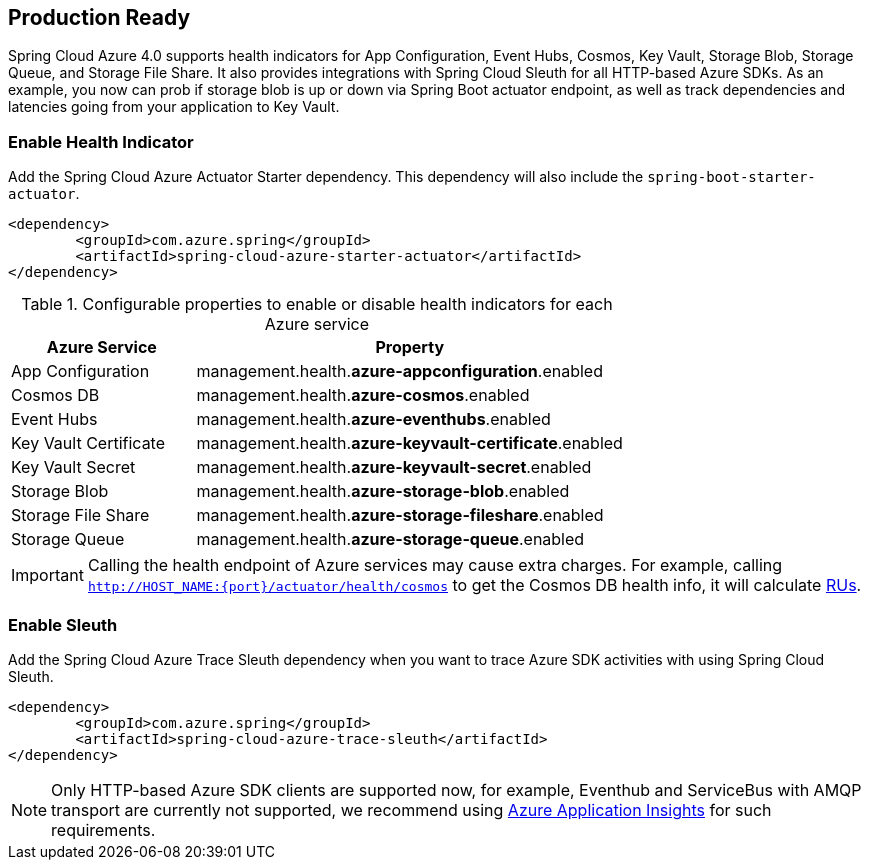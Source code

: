 == Production Ready

Spring Cloud Azure 4.0 supports health indicators for App Configuration, Event Hubs, Cosmos, Key Vault, Storage Blob, Storage Queue, and Storage File Share. It also provides integrations with Spring Cloud Sleuth for all HTTP-based Azure SDKs. As an example, you now can prob if storage blob is up or down via Spring Boot actuator endpoint, as well as track dependencies and latencies going from your application to Key Vault.

=== Enable Health Indicator

Add the Spring Cloud Azure Actuator Starter dependency. This dependency will also include the `spring-boot-starter-actuator`. 

[source,xml]
----
<dependency>
	<groupId>com.azure.spring</groupId>
	<artifactId>spring-cloud-azure-starter-actuator</artifactId>
</dependency>
----

.Configurable properties to enable or disable health indicators for each Azure service
[cols="<30,<70", options="header"]
|===
|Azure Service  |Property
|App Configuration |management.health.*azure-appconfiguration*.enabled
|Cosmos DB |management.health.*azure-cosmos*.enabled
|Event Hubs |management.health.*azure-eventhubs*.enabled
|Key Vault Certificate |management.health.*azure-keyvault-certificate*.enabled
|Key Vault Secret |management.health.*azure-keyvault-secret*.enabled
|Storage Blob |management.health.*azure-storage-blob*.enabled
|Storage File Share|management.health.*azure-storage-fileshare*.enabled
|Storage Queue |management.health.*azure-storage-queue*.enabled
|===

IMPORTANT: Calling the health endpoint of Azure services may cause extra charges. For example, calling `http://HOST_NAME:{port}/actuator/health/cosmos` to get the Cosmos DB health info, it will calculate https://docs.microsoft.com/azure/cosmos-db/request-units[RUs].

=== Enable Sleuth

Add the Spring Cloud Azure Trace Sleuth dependency when you want to trace Azure SDK activities with using Spring Cloud Sleuth.

[source,xml]
----
<dependency>
	<groupId>com.azure.spring</groupId>
	<artifactId>spring-cloud-azure-trace-sleuth</artifactId>
</dependency>
----

NOTE: Only HTTP-based Azure SDK clients are supported now, for example, Eventhub and ServiceBus with AMQP transport are currently not supported, we recommend using https://docs.microsoft.com/azure/azure-monitor/app/app-insights-overview[Azure Application Insights] for such requirements.


